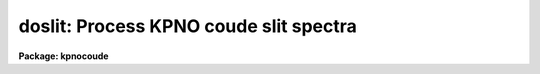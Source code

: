 .. _doslit:

doslit: Process KPNO coude slit spectra
=======================================

**Package: kpnocoude**

.. raw:: html

  <section id="s_usage">
  <h3>Usage</h3>
  <p>
  doslit objects
  </p>
  </section>
  <section id="s_summary">
  <h3>Summary</h3>
  <p>
  <b>Doslit</b> extracts, sky subtracts, wavelength calibrates, and flux
  calibrates simple two dimensional slit spectra which have been processed to
  remove the detector characteristics; i.e. CCD images have been bias, dark
  count, and flat field corrected.  It is primarily intended for
  spectrophotometry or radial velocities of stellar spectra with the spectra
  aligned with one of the image axes; i.e. the assumption is that extractions
  can be done by summing along image lines or columns.  The alignment does
  not have to be precise but only close enough that the wavelength difference
  across the spectrum profiles is insignificant.  The task is available
  in the <b>ctioslit</b>, <b>kpnoslit</b>, <b>kpnocoude</b>, and <b>specred</b>
  packages.
  </p>
  </section>
  <section id="s_parameters">
  <h3>Parameters</h3>
  <dl id="l_objects">
  <dt><b>objects</b></dt>
  <!-- Sec='PARAMETERS' Level=0 Label='objects' Line='objects' -->
  <dd>List of object images to be processed.  Previously processed spectra are
  ignored unless the <i>redo</i> flag is set or the <i>update</i> flag is set
  and dependent calibration data has changed.  If the images contain the
  keyword IMAGETYP then only those with a value of <span style="font-family: monospace;">"object"</span> or <span style="font-family: monospace;">"OBJECT"</span>
  are used and those with a value of <span style="font-family: monospace;">"comp"</span> or <span style="font-family: monospace;">"COMPARISON"</span> are added
  to the list of arcs.  Extracted spectra are ignored.
  </dd>
  </dl>
  <dl id="l_arcs">
  <dt><b>arcs = <span style="font-family: monospace;">""</span> (at least one if dispersion correcting)</b></dt>
  <!-- Sec='PARAMETERS' Level=0 Label='arcs' Line='arcs = "" (at least one if dispersion correcting)' -->
  <dd>List of arc calibration spectra.  These spectra are used to define
  the dispersion functions.  The first spectrum is used to mark lines
  and set the dispersion function interactively and dispersion functions
  for all other arc spectra are derived from it.  If the images contain
  the keyword IMAGETYP then only those with a value of <span style="font-family: monospace;">"comp"</span> or
  <span style="font-family: monospace;">"COMPARISON"</span> are used.  All others are ignored as are extracted spectra.
  </dd>
  </dl>
  <dl id="l_arctable">
  <dt><b>arctable = <span style="font-family: monospace;">""</span> (optional) (refspectra)</b></dt>
  <!-- Sec='PARAMETERS' Level=0 Label='arctable' Line='arctable = "" (optional) (refspectra)' -->
  <dd>Table defining which arc spectra are to be assigned to which object
  spectra (see <b>refspectra</b>).  If not specified an assignment based
  on a header parameter, <i>sparams.sort</i>, such as the Julian date
  is made.
  </dd>
  </dl>
  <dl id="l_standards">
  <dt><b>standards = <span style="font-family: monospace;">""</span> (at least one if flux calibrating)</b></dt>
  <!-- Sec='PARAMETERS' Level=0 Label='standards' Line='standards = "" (at least one if flux calibrating)' -->
  <dd>List of standard star spectra.  The standard stars must have entries in
  the calibration database (package parameter <i>caldir</i>).
  </dd>
  </dl>
  <dl id="l_readnoise">
  <dt><b>readnoise = <span style="font-family: monospace;">"rdnoise"</span>, gain = <span style="font-family: monospace;">"gain"</span> (apsum)</b></dt>
  <!-- Sec='PARAMETERS' Level=0 Label='readnoise' Line='readnoise = "rdnoise", gain = "gain" (apsum)' -->
  <dd>Read out noise in photons and detector gain in photons per data value.
  This parameter defines the minimum noise sigma and the conversion between
  photon Poisson statistics and the data number statistics.  Image header
  keywords (case insensitive) may be specified to obtain the values from the
  image header.
  </dd>
  </dl>
  <dl id="l_datamax">
  <dt><b>datamax = INDEF (apsum.saturation)</b></dt>
  <!-- Sec='PARAMETERS' Level=0 Label='datamax' Line='datamax = INDEF (apsum.saturation)' -->
  <dd>The maximum data value which is not a cosmic ray.
  When cleaning cosmic rays and/or using variance weighted extraction
  very strong cosmic rays (pixel values much larger than the data) can
  cause these operations to behave poorly.  If a value other than INDEF
  is specified then all data pixels in excess of this value will be
  excluded and the algorithms will yield improved results.
  This applies only to the object spectra and not the standard star or
  arc spectra.  For more
  on this see the discussion of the saturation parameter in the
  <b>apextract</b> package.
  </dd>
  </dl>
  <dl id="l_width">
  <dt><b>width = 5. (apedit)</b></dt>
  <!-- Sec='PARAMETERS' Level=0 Label='width' Line='width = 5. (apedit)' -->
  <dd>Approximate full width of the spectrum profiles.  This parameter is used
  to define a width and error radius for the profile centering algorithm.
  </dd>
  </dl>
  <dl id="l_crval">
  <dt><b>crval = INDEF, cdelt = INDEF (autoidentify)</b></dt>
  <!-- Sec='PARAMETERS' Level=0 Label='crval' Line='crval = INDEF, cdelt = INDEF (autoidentify)' -->
  <dd>These parameters specify an approximate central wavelength and dispersion.
  They may be specified as numerical values, INDEF, or image header keyword
  names whose values are to be used.
  If both these parameters are INDEF then the automatic identification will
  not be done.
  </dd>
  </dl>
  <dl id="l_dispcor">
  <dt><b>dispcor = yes</b></dt>
  <!-- Sec='PARAMETERS' Level=0 Label='dispcor' Line='dispcor = yes' -->
  <dd>Dispersion correct spectra?  This may involve either defining a nonlinear
  dispersion coordinate system in the image header or resampling the
  spectra to uniform linear wavelength coordinates as selected by
  the parameter <i>sparams.linearize</i>.
  </dd>
  </dl>
  <dl id="l_extcor">
  <dt><b>extcor = no</b></dt>
  <!-- Sec='PARAMETERS' Level=0 Label='extcor' Line='extcor = no' -->
  <dd>Extinction correct the spectra?
  </dd>
  </dl>
  <dl id="l_fluxcal">
  <dt><b>fluxcal = no</b></dt>
  <!-- Sec='PARAMETERS' Level=0 Label='fluxcal' Line='fluxcal = no' -->
  <dd>Flux calibrate the spectra using standard star observations?
  </dd>
  </dl>
  <dl id="l_resize">
  <dt><b>resize = no (apresize)</b></dt>
  <!-- Sec='PARAMETERS' Level=0 Label='resize' Line='resize = no (apresize)' -->
  <dd>Resize the default aperture for each object based on the spectrum profile?
  </dd>
  </dl>
  <dl id="l_clean">
  <dt><b>clean = no (apsum)</b></dt>
  <!-- Sec='PARAMETERS' Level=0 Label='clean' Line='clean = no (apsum)' -->
  <dd>Detect and correct for bad pixels during extraction?  This is the same
  as the clean option in the <b>apextract</b> package.  If yes this also
  implies variance weighted extraction.  In addition the datamax parameters
  can be useful.
  </dd>
  </dl>
  <dl id="l_splot">
  <dt><b>splot = no</b></dt>
  <!-- Sec='PARAMETERS' Level=0 Label='splot' Line='splot = no' -->
  <dd>Plot the final spectra with the task <b>splot</b>?  In quicklook mode
  this is automatic and in non-quicklook mode it is queried.
  </dd>
  </dl>
  <dl id="l_redo">
  <dt><b>redo = no</b></dt>
  <!-- Sec='PARAMETERS' Level=0 Label='redo' Line='redo = no' -->
  <dd>Redo operations previously done?  If no then previously processed spectra
  in the object list will not be processed unless required by the
  update option.
  </dd>
  </dl>
  <dl id="l_update">
  <dt><b>update = no</b></dt>
  <!-- Sec='PARAMETERS' Level=0 Label='update' Line='update = no' -->
  <dd>Update processing of previously processed spectra if the
  dispersion reference image or standard star calibration data are changed?
  </dd>
  </dl>
  <dl id="l_quicklook">
  <dt><b>quicklook = no</b></dt>
  <!-- Sec='PARAMETERS' Level=0 Label='quicklook' Line='quicklook = no' -->
  <dd>Extract and calibrate spectra with minimal interaction?  In quicklook mode
  only the initial dispersion function solution and standard star setup are
  done interactively.  Normally the <i>splot</i> option is set in this mode to
  produce an automatic final spectrum plot for each object.  It is
  recommended that this mode not be used for final reductions.
  </dd>
  </dl>
  <dl id="l_batch">
  <dt><b>batch = yes</b></dt>
  <!-- Sec='PARAMETERS' Level=0 Label='batch' Line='batch = yes' -->
  <dd>Process spectra as a background or batch job provided there are no interactive
  steps remaining.
  </dd>
  </dl>
  <dl id="l_listonly">
  <dt><b>listonly = no</b></dt>
  <!-- Sec='PARAMETERS' Level=0 Label='listonly' Line='listonly = no' -->
  <dd>List processing steps but don't process?
  </dd>
  </dl>
  <dl id="l_sparams">
  <dt><b>sparams = <span style="font-family: monospace;">""</span> (pset)</b></dt>
  <!-- Sec='PARAMETERS' Level=0 Label='sparams' Line='sparams = "" (pset)' -->
  <dd>Name of parameter set containing additional processing parameters.  This
  parameter is only for indicating the link to the parameter set
  <b>sparams</b> and should not be given a value.  The parameter set may be
  examined and modified in the usual ways (typically with <span style="font-family: monospace;">"epar sparams"</span>
  or <span style="font-family: monospace;">":e sparams"</span> from the parameter editor).  The parameters are
  described below.
  </dd>
  </dl>
  <p style="text-align:center">-- GENERAL PARAMETERS --
  
  </p>
  <dl id="l_line">
  <dt><b>line = INDEF, nsum = 10</b></dt>
  <!-- Sec='PARAMETERS' Level=0 Label='line' Line='line = INDEF, nsum = 10' -->
  <dd>The dispersion line (line or column perpendicular to the dispersion
  axis) and number of adjacent lines (half before and half after unless
  at the end of the image) used in finding, resizing,
  editing, and tracing operations.  A line of INDEF selects the middle of the
  image along the dispersion axis.
  </dd>
  </dl>
  <dl id="l_extras">
  <dt><b>extras = no (apsum)</b></dt>
  <!-- Sec='PARAMETERS' Level=0 Label='extras' Line='extras = no (apsum)' -->
  <dd>Include raw unweighted and uncleaned spectra, the background spectra, and
  the estimated sigmas in a three dimensional output image format.
  See the discussion in the <b>apextract</b> package for further information.
  </dd>
  </dl>
  <p style="text-align:center">-- DEFAULT APERTURE LIMITS --
  
  </p>
  <dl id="l_lower">
  <dt><b>lower = -3., upper = 3. (apdefault)</b></dt>
  <!-- Sec='PARAMETERS' Level=0 Label='lower' Line='lower = -3., upper = 3. (apdefault)' -->
  <dd>Default lower and upper aperture limits relative to the aperture center.
  These limits are used when the apertures are first defined.
  </dd>
  </dl>
  <p style="text-align:center">-- AUTOMATIC APERTURE RESIZING PARAMETERS --
  
  </p>
  <dl id="l_ylevel">
  <dt><b>ylevel = 0.05 (apresize)</b></dt>
  <!-- Sec='PARAMETERS' Level=0 Label='ylevel' Line='ylevel = 0.05 (apresize)' -->
  <dd>Fraction of the peak to set aperture limits during automatic resizing.
  </dd>
  </dl>
  <p style="text-align:center">-- TRACE PARAMETERS --
  
  </p>
  <dl id="l_t_step">
  <dt><b>t_step = 10 (aptrace)</b></dt>
  <!-- Sec='PARAMETERS' Level=0 Label='t_step' Line='t_step = 10 (aptrace)' -->
  <dd>Step along the dispersion axis between determination of the spectrum
  positions.  Note the <i>nsum</i> parameter is also used to enhance the
  signal-to-noise at each step.
  </dd>
  </dl>
  <dl id="l_t_function">
  <dt><b>t_function = <span style="font-family: monospace;">"spline3"</span>, t_order = 1 (aptrace)</b></dt>
  <!-- Sec='PARAMETERS' Level=0 Label='t_function' Line='t_function = "spline3", t_order = 1 (aptrace)' -->
  <dd>Default trace fitting function and order.  The fitting function types are
  <span style="font-family: monospace;">"chebyshev"</span> polynomial, <span style="font-family: monospace;">"legendre"</span> polynomial, <span style="font-family: monospace;">"spline1"</span> linear spline, and
  <span style="font-family: monospace;">"spline3"</span> cubic spline.  The order refers to the number of terms in the
  polynomial functions or the number of spline pieces in the spline
  functions.
  </dd>
  </dl>
  <dl id="l_t_niterate">
  <dt><b>t_niterate = 1, t_low = 3., t_high = 3. (aptrace)</b></dt>
  <!-- Sec='PARAMETERS' Level=0 Label='t_niterate' Line='t_niterate = 1, t_low = 3., t_high = 3. (aptrace)' -->
  <dd>Default number of rejection iterations and rejection sigma thresholds.
  </dd>
  </dl>
  <p style="text-align:center">-- APERTURE EXTRACTION PARAMETERS --
  
  </p>
  <dl id="l_weights">
  <dt><b>weights = <span style="font-family: monospace;">"none"</span> (apsum) (none|variance)</b></dt>
  <!-- Sec='PARAMETERS' Level=0 Label='weights' Line='weights = "none" (apsum) (none|variance)' -->
  <dd>Type of extraction weighting.  Note that if the <i>clean</i> parameter is
  set then the weights used are <span style="font-family: monospace;">"variance"</span> regardless of the weights
  specified by this parameter.  The choices are:
  <dl>
  <dt><b><span style="font-family: monospace;">"none"</span></b></dt>
  <!-- Sec='PARAMETERS' Level=1 Label='' Line='"none"' -->
  <dd>The pixels are summed without weights except for partial pixels at the
  ends.
  </dd>
  </dl>
  <dl>
  <dt><b><span style="font-family: monospace;">"variance"</span></b></dt>
  <!-- Sec='PARAMETERS' Level=1 Label='' Line='"variance"' -->
  <dd>The extraction is weighted by the variance based on the data values
  and a poisson/ccd model using the <i>gain</i> and <i>readnoise</i>
  parameters.
  </dd>
  </dl>
  </dd>
  </dl>
  <dl id="l_pfit">
  <dt><b>pfit = <span style="font-family: monospace;">"fit1d"</span> (apsum and approfile) (fit1d|fit2d)</b></dt>
  <!-- Sec='PARAMETERS' Level=0 Label='pfit' Line='pfit = "fit1d" (apsum and approfile) (fit1d|fit2d)' -->
  <dd>Type of profile fitting algorithm to use.  The <span style="font-family: monospace;">"fit1d"</span> algorithm is
  preferred except in cases of extreme tilt.
  </dd>
  </dl>
  <dl id="l_lsigma">
  <dt><b>lsigma = 3., usigma = 3. (apsum)</b></dt>
  <!-- Sec='PARAMETERS' Level=0 Label='lsigma' Line='lsigma = 3., usigma = 3. (apsum)' -->
  <dd>Lower and upper rejection thresholds, given as a number of times the
  estimated sigma of a pixel, for cleaning.
  </dd>
  </dl>
  <p style="text-align:center">-- DEFAULT BACKGROUND PARAMETERS --
  
  </p>
  <dl id="l_background">
  <dt><b>background = <span style="font-family: monospace;">"fit"</span> (apsum) (none|average|median|minimum|fit)</b></dt>
  <!-- Sec='PARAMETERS' Level=0 Label='background' Line='background = "fit" (apsum) (none|average|median|minimum|fit)' -->
  <dd>Type of background subtraction.  The choices are <span style="font-family: monospace;">"none"</span> for no background
  subtraction, <span style="font-family: monospace;">"average"</span> to average the background within the background
  regions, <span style="font-family: monospace;">"median"</span> to use the median in the background regions, <span style="font-family: monospace;">"minimum"</span> to
  use the minimum in the background regions, or <span style="font-family: monospace;">"fit"</span> to fit across the
  dispersion using the background within the background regions.  Note that
  the <span style="font-family: monospace;">"average"</span> option does not do any medianing or bad pixel checking,
  something which is recommended.  The fitting option is slower than the
  other options and requires additional fitting parameter.
  </dd>
  </dl>
  <dl id="l_b_function">
  <dt><b>b_function = <span style="font-family: monospace;">"legendre"</span>, b_order = 1 (apsum)</b></dt>
  <!-- Sec='PARAMETERS' Level=0 Label='b_function' Line='b_function = "legendre", b_order = 1 (apsum)' -->
  <dd>Default background fitting function and order.  The fitting function types are
  <span style="font-family: monospace;">"chebyshev"</span> polynomial, <span style="font-family: monospace;">"legendre"</span> polynomial, <span style="font-family: monospace;">"spline1"</span> linear spline, and
  <span style="font-family: monospace;">"spline3"</span> cubic spline.  The order refers to the number of
  terms in the polynomial functions or the number of spline pieces in the spline
  functions.
  </dd>
  </dl>
  <dl id="l_b_sample">
  <dt><b>b_sample = <span style="font-family: monospace;">"-10:-6,6:10"</span> (apsum)</b></dt>
  <!-- Sec='PARAMETERS' Level=0 Label='b_sample' Line='b_sample = "-10:-6,6:10" (apsum)' -->
  <dd>Default background sample.  The sample is given by a set of colon separated
  ranges each separated by either whitespace or commas.  The string <span style="font-family: monospace;">"*"</span> refers
  to all points.  Note that the background coordinates are relative to the
  aperture center and not image pixel coordinates so the endpoints need not
  be integer.  It is recommended that the background regions be examined
  and set interactively with the <span style="font-family: monospace;">'b'</span> key in the interactive aperture
  definition mode.  This requires <i>quicklook</i> to be no.
  </dd>
  </dl>
  <dl id="l_b_naverage">
  <dt><b>b_naverage = -100 (apsum)</b></dt>
  <!-- Sec='PARAMETERS' Level=0 Label='b_naverage' Line='b_naverage = -100 (apsum)' -->
  <dd>Default number of points to average or median.  Positive numbers
  average that number of sequential points to form a fitting point.
  Negative numbers median that number, in absolute value, of sequential
  points.  A value of 1 does no averaging and each data point is used in the
  fit.
  </dd>
  </dl>
  <dl id="l_b_niterate">
  <dt><b>b_niterate = 1 (apsum)</b></dt>
  <!-- Sec='PARAMETERS' Level=0 Label='b_niterate' Line='b_niterate = 1 (apsum)' -->
  <dd>Default number of rejection iterations.  If greater than zero the fit is
  used to detect deviant fitting points and reject them before repeating the
  fit.  The number of iterations of this process is given by this parameter.
  </dd>
  </dl>
  <dl id="l_b_low_reject">
  <dt><b>b_low_reject = 3., b_high_reject = 3. (apsum)</b></dt>
  <!-- Sec='PARAMETERS' Level=0 Label='b_low_reject' Line='b_low_reject = 3., b_high_reject = 3. (apsum)' -->
  <dd>Default background lower and upper rejection sigmas.  If greater than zero
  points deviating from the fit below and above the fit by more than this
  number of times the sigma of the residuals are rejected before refitting.
  </dd>
  </dl>
  <p style="text-align:center">-- ARC DISPERSION FUNCTION PARAMETERS --
  
  </p>
  <dl id="l_threshold">
  <dt><b>threshold = 10. (autoidentify/identify/reidentify)</b></dt>
  <!-- Sec='PARAMETERS' Level=0 Label='threshold' Line='threshold = 10. (autoidentify/identify/reidentify)' -->
  <dd>In order for a feature center to be determined the range of pixel intensities
  around the feature must exceed this threshold.
  </dd>
  </dl>
  <dl id="l_coordlist">
  <dt><b>coordlist = <span style="font-family: monospace;">"linelists$idhenear.dat"</span> (autoidentify/identify)</b></dt>
  <!-- Sec='PARAMETERS' Level=0 Label='coordlist' Line='coordlist = "linelists$idhenear.dat" (autoidentify/identify)' -->
  <dd>Arc line list consisting of an ordered list of wavelengths.
  Some standard line lists are available in the directory <span style="font-family: monospace;">"linelists$"</span>.
  </dd>
  </dl>
  <dl id="l_match">
  <dt><b>match = -3. (autoidentify/identify)</b></dt>
  <!-- Sec='PARAMETERS' Level=0 Label='match' Line='match = -3. (autoidentify/identify)' -->
  <dd>The maximum difference for a match between the dispersion function computed
  value and a wavelength in the coordinate list.
  </dd>
  </dl>
  <dl id="l_fwidth">
  <dt><b>fwidth = 4. (autoidentify/identify)</b></dt>
  <!-- Sec='PARAMETERS' Level=0 Label='fwidth' Line='fwidth = 4. (autoidentify/identify)' -->
  <dd>Approximate full base width (in pixels) of arc lines.
  </dd>
  </dl>
  <dl id="l_cradius">
  <dt><b>cradius = 10. (reidentify)</b></dt>
  <!-- Sec='PARAMETERS' Level=0 Label='cradius' Line='cradius = 10. (reidentify)' -->
  <dd>Radius from previous position to reidentify arc line.
  </dd>
  </dl>
  <dl id="l_i_function">
  <dt><b>i_function = <span style="font-family: monospace;">"spline3"</span>, i_order = 1 (autoidentify/identify)</b></dt>
  <!-- Sec='PARAMETERS' Level=0 Label='i_function' Line='i_function = "spline3", i_order = 1 (autoidentify/identify)' -->
  <dd>The default function and order to be fit to the arc wavelengths as a
  function of the pixel coordinate.  The functions choices are <span style="font-family: monospace;">"chebyshev"</span>,
  <span style="font-family: monospace;">"legendre"</span>, <span style="font-family: monospace;">"spline1"</span>, or <span style="font-family: monospace;">"spline3"</span>.
  </dd>
  </dl>
  <dl id="l_i_niterate">
  <dt><b>i_niterate = 0, i_low = 3.0, i_high = 3.0 (autoidentify/identify)</b></dt>
  <!-- Sec='PARAMETERS' Level=0 Label='i_niterate' Line='i_niterate = 0, i_low = 3.0, i_high = 3.0 (autoidentify/identify)' -->
  <dd>Number of rejection iterations and sigma thresholds for rejecting arc
  lines from the dispersion function fits.
  </dd>
  </dl>
  <dl id="l_refit">
  <dt><b>refit = yes (reidentify)</b></dt>
  <!-- Sec='PARAMETERS' Level=0 Label='refit' Line='refit = yes (reidentify)' -->
  <dd>Refit the dispersion function?  If yes and there is more than 1 line
  and a dispersion function was defined in the initial arc reference then a new
  dispersion function of the same type as in the reference image is fit
  using the new pixel positions.  Otherwise only a zero point shift is
  determined for the revised fitted coordinates without changing the
  form of the dispersion function.
  </dd>
  </dl>
  <dl id="l_addfeatures">
  <dt><b>addfeatures = no (reidentify)</b></dt>
  <!-- Sec='PARAMETERS' Level=0 Label='addfeatures' Line='addfeatures = no (reidentify)' -->
  <dd>Add new features from a line list during each reidentification?
  This option can be used to compensate for lost features from the
  reference solution.  Care should be exercised that misidentified features
  are not introduced.
  </dd>
  </dl>
  <p style="text-align:center">-- AUTOMATIC ARC ASSIGNMENT PARAMETERS --
  
  </p>
  <dl id="l_select">
  <dt><b>select = <span style="font-family: monospace;">"interp"</span> (refspectra)</b></dt>
  <!-- Sec='PARAMETERS' Level=0 Label='select' Line='select = "interp" (refspectra)' -->
  <dd>Selection method for assigning wavelength calibration spectra.
  Note that an arc assignment table may be used to override the selection
  method and explicitly assign arc spectra to object spectra.
  The automatic selection methods are:
  <dl>
  <dt><b>average</b></dt>
  <!-- Sec='PARAMETERS' Level=1 Label='average' Line='average' -->
  <dd>Average two reference spectra without regard to any
  sort or group parameters.
  If only one reference spectrum is specified then it is assigned with a
  warning.  If more than two reference spectra are specified then only the
  first two are used and a warning is given.  There is no checking of the
  group values.
  </dd>
  </dl>
  <dl>
  <dt><b>following</b></dt>
  <!-- Sec='PARAMETERS' Level=1 Label='following' Line='following' -->
  <dd>Select the nearest following spectrum in the reference list based on the
  sort and group parameters.  If there is no following spectrum use the
  nearest preceding spectrum.
  </dd>
  </dl>
  <dl>
  <dt><b>interp</b></dt>
  <!-- Sec='PARAMETERS' Level=1 Label='interp' Line='interp' -->
  <dd>Interpolate between the preceding and following spectra in the reference
  list based on the sort and group parameters.  If there is no preceding and
  following spectrum use the nearest spectrum.  The interpolation is weighted
  by the relative distances of the sorting parameter (see cautions in
  DESCRIPTION section).
  </dd>
  </dl>
  <dl>
  <dt><b>match</b></dt>
  <!-- Sec='PARAMETERS' Level=1 Label='match' Line='match' -->
  <dd>Match each input spectrum with the reference spectrum list in order.
  This overrides any group values.
  </dd>
  </dl>
  <dl>
  <dt><b>nearest</b></dt>
  <!-- Sec='PARAMETERS' Level=1 Label='nearest' Line='nearest' -->
  <dd>Select the nearest spectrum in the reference list based on the sort and
  group parameters.
  </dd>
  </dl>
  <dl>
  <dt><b>preceding</b></dt>
  <!-- Sec='PARAMETERS' Level=1 Label='preceding' Line='preceding' -->
  <dd>Select the nearest preceding spectrum in the reference list based on the
  sort and group parameters.  If there is no preceding spectrum use the
  nearest following spectrum.
  </dd>
  </dl>
  </dd>
  </dl>
  <dl id="l_sort">
  <dt><b>sort = <span style="font-family: monospace;">"jd"</span> (setjd and refspectra)</b></dt>
  <!-- Sec='PARAMETERS' Level=0 Label='sort' Line='sort = "jd" (setjd and refspectra)' -->
  <dd>Image header keyword to be used as the sorting parameter for selection
  based on order.  The header parameter must be numeric but otherwise may
  be anything.  Common sorting parameters are times or positions.
  </dd>
  </dl>
  <dl id="l_group">
  <dt><b>group = <span style="font-family: monospace;">"ljd"</span> (setjd and refspectra)</b></dt>
  <!-- Sec='PARAMETERS' Level=0 Label='group' Line='group = "ljd" (setjd and refspectra)' -->
  <dd>Image header keyword to be used to group spectra.  For those selection
  methods which use the group parameter the reference and object
  spectra must have identical values for this keyword.  This can
  be anything but it must be constant within a group.  Common grouping
  parameters are the date of observation <span style="font-family: monospace;">"date-obs"</span> (provided it does not
  change over a night) or the local Julian day number.
  </dd>
  </dl>
  <dl id="l_time">
  <dt><b>time = no, timewrap = 17. (refspectra)</b></dt>
  <!-- Sec='PARAMETERS' Level=0 Label='time' Line='time = no, timewrap = 17. (refspectra)' -->
  <dd>Is the sorting parameter a 24 hour time?  If so then the time origin
  for the sorting is specified by the timewrap parameter.  This time
  should precede the first observation and follow the last observation
  in a 24 hour cycle.
  </dd>
  </dl>
  <p style="text-align:center">-- DISPERSION  CORRECTION PARAMETERS --
  
  </p>
  <dl id="l_linearize">
  <dt><b>linearize = yes (dispcor)</b></dt>
  <!-- Sec='PARAMETERS' Level=0 Label='linearize' Line='linearize = yes (dispcor)' -->
  <dd>Interpolate the spectra to a linear dispersion sampling?  If yes the
  spectra will be interpolated to a linear or log linear sampling using
  the linear dispersion parameters specified by other parameters.  If
  no the nonlinear dispersion function(s) from the dispersion function
  database are assigned to the input image world coordinate system
  and the spectral data is not interpolated.  Note the interpolation
  function type is set by the package parameter <i>interp</i>.
  </dd>
  </dl>
  <dl id="l_log">
  <dt><b>log = no (dispcor)</b></dt>
  <!-- Sec='PARAMETERS' Level=0 Label='log' Line='log = no (dispcor)' -->
  <dd>Use linear logarithmic wavelength coordinates?  Linear logarithmic
  wavelength coordinates have wavelength intervals which are constant
  in the logarithm of the wavelength.
  </dd>
  </dl>
  <dl id="l_flux">
  <dt><b>flux = yes (dispcor)</b></dt>
  <!-- Sec='PARAMETERS' Level=0 Label='flux' Line='flux = yes (dispcor)' -->
  <dd>Conserve the total flux during interpolation?  If <i>no</i> the output
  spectrum is interpolated from the input spectrum at each output
  wavelength coordinate.  If <i>yes</i> the input spectrum is integrated
  over the extent of each output pixel.  This is slower than
  simple interpolation.
  </dd>
  </dl>
  <p style="text-align:center">-- SENSITIVITY CALIBRATION PARAMETERS --
  
  </p>
  <dl id="l_s_function">
  <dt><b>s_function = <span style="font-family: monospace;">"spline3"</span>, s_order = 1 (sensfunc)</b></dt>
  <!-- Sec='PARAMETERS' Level=0 Label='s_function' Line='s_function = "spline3", s_order = 1 (sensfunc)' -->
  <dd>Function and order used to fit the sensitivity data.  The function types
  are <span style="font-family: monospace;">"chebyshev"</span> polynomial, <span style="font-family: monospace;">"legendre"</span> polynomial, <span style="font-family: monospace;">"spline3"</span> cubic spline,
  and <span style="font-family: monospace;">"spline1"</span> linear spline.  Order of the sensitivity fitting function.
  The value corresponds to the number of polynomial terms or the number of
  spline pieces.  The default values may be changed interactively.
  </dd>
  </dl>
  <dl id="l_fnu">
  <dt><b>fnu = no (calibrate)</b></dt>
  <!-- Sec='PARAMETERS' Level=0 Label='fnu' Line='fnu = no (calibrate)' -->
  <dd>The default calibration is into units of F-lambda. If <i>fnu</i> = yes then
  the calibrated spectrum will be in units of F-nu.
  </dd>
  </dl>
  <p style="text-align:center">PACKAGE PARAMETERS
  
  </p>
  <p>
  The following package parameters are used by this task.  The default values
  may vary depending on the package.
  </p>
  <dl id="l_dispaxis">
  <dt><b>dispaxis = 2</b></dt>
  <!-- Sec='PARAMETERS' Level=0 Label='dispaxis' Line='dispaxis = 2' -->
  <dd>Default dispersion axis.  The dispersion axis is 1 for dispersion
  running along image lines and 2 for dispersion running along image
  columns.  If the image header parameter DISPAXIS is defined it has
  precedence over this parameter.  The default value defers to the
  package parameter of the same name.
  </dd>
  </dl>
  <dl id="l_extinction">
  <dt><b>extinction (standard, sensfunc, calibrate)</b></dt>
  <!-- Sec='PARAMETERS' Level=0 Label='extinction' Line='extinction (standard, sensfunc, calibrate)' -->
  <dd>Extinction file for a site.  There are two extinction files in the
  NOAO standards library, onedstds$, for KPNO and CTIO.  These extinction
  files are used for extinction and flux calibration.
  </dd>
  </dl>
  <dl id="l_caldir">
  <dt><b>caldir (standard)</b></dt>
  <!-- Sec='PARAMETERS' Level=0 Label='caldir' Line='caldir (standard)' -->
  <dd>Standard star calibration directory.  A directory containing standard
  star data files.  Note that the directory name must end with <span style="font-family: monospace;">'/'</span>.
  There are a number of standard star calibrations directories in the NOAO
  standards library, onedstds$.
  </dd>
  </dl>
  <dl id="l_observatory">
  <dt><b>observatory = <span style="font-family: monospace;">"observatory"</span> (observatory)</b></dt>
  <!-- Sec='PARAMETERS' Level=0 Label='observatory' Line='observatory = "observatory" (observatory)' -->
  <dd>The default observatory to use for latitude dependent computations.
  If the OBSERVAT keyword in the image header it takes precedence over
  this parameter.
  </dd>
  </dl>
  <dl id="l_interp">
  <dt><b>interp = <span style="font-family: monospace;">"poly5"</span> (nearest|linear|poly3|poly5|spline3|sinc) (dispcor)</b></dt>
  <!-- Sec='PARAMETERS' Level=0 Label='interp' Line='interp = "poly5" (nearest|linear|poly3|poly5|spline3|sinc) (dispcor)' -->
  <dd>Spectrum interpolation type used when spectra are resampled.  The choices are:
  <div class="highlight-default-notranslate"><pre>
  nearest - nearest neighbor
   linear - linear
    poly3 - 3rd order polynomial
    poly5 - 5th order polynomial
  spline3 - cubic spline
     sinc - sinc function
  </pre></div>
  </dd>
  </dl>
  <dl id="l_database">
  <dt><b>database = <span style="font-family: monospace;">"database"</span></b></dt>
  <!-- Sec='PARAMETERS' Level=0 Label='database' Line='database = "database"' -->
  <dd>Database name used by various tasks.  This is a directory which is created
  if necessary.
  </dd>
  </dl>
  <dl id="l_verbose">
  <dt><b>verbose = no</b></dt>
  <!-- Sec='PARAMETERS' Level=0 Label='verbose' Line='verbose = no' -->
  <dd>Verbose output?  If set then almost all the information written to the
  logfile is also written to the terminal except when the task is a
  background or batch process.
  </dd>
  </dl>
  <dl id="l_logfile">
  <dt><b>logfile = <span style="font-family: monospace;">"logfile"</span></b></dt>
  <!-- Sec='PARAMETERS' Level=0 Label='logfile' Line='logfile = "logfile"' -->
  <dd>If specified detailed text log information is written to this file.
  </dd>
  </dl>
  <dl id="l_plotfile">
  <dt><b>plotfile = <span style="font-family: monospace;">""</span></b></dt>
  <!-- Sec='PARAMETERS' Level=0 Label='plotfile' Line='plotfile = ""' -->
  <dd>If specified metacode plots are recorded in this file for later review.
  Since plot information can become large this should be used only if
  really desired.
  </dd>
  </dl>
  </section>
  <section id="s_environment_parameters">
  <h3>Environment parameters</h3>
  <p>
  The environment parameter <i>imtype</i> is used to determine the extension
  of the images to be processed and created.  This allows use with any
  supported image extension.  For STF images the extension has to be exact;
  for example <span style="font-family: monospace;">"d1h"</span>.
  </p>
  </section>
  <section id="s_description">
  <h3>Description</h3>
  <p>
  <b>Doslit</b> extracts, sky subtracts, wavelength calibrates, and flux
  calibrates simple two dimensional slit spectra which have been processed to
  remove the detector characteristics; i.e. CCD images have been bias, dark
  count, and flat field corrected.  It is primarily intended for
  spectrophotometry or radial velocities of stellar spectra with the spectra
  aligned with one of the image axes; i.e. the assumption is that extractions
  can be done by summing along image lines or columns.  The alignment does
  not have to be precise but only close enough that the wavelength difference
  across the spectrum profiles is insignificant.  Extended objects requiring
  accurate geometric alignment over many pixels are reduced using the
  <b>longslit</b> package.
  </p>
  <p>
  The task is a command language script which collects and combines the
  functions and parameters of many general purpose tasks to provide a single,
  complete data reduction path and a degree of guidance, automation, and
  record keeping.  In the following description and in the parameter section
  the various general tasks used are identified.  Further
  information about those tasks and their parameters may be found in their
  documentation.  <b>Doslit</b> also simplifies and consolidates parameters
  from those tasks and keeps track of previous processing to avoid
  duplications.
  </p>
  <p>
  The general organization of the task is to do the interactive setup steps,
  such as the reference dispersion function
  determination, first using representative calibration data and then perform
  the majority of the reductions automatically, possibly as a background
  process, with reference to the setup data.  In addition, the task
  determines which setup and processing operations have been completed in
  previous executions of the task and, contingent on the <i>redo</i> and
  <i>update</i> options, skip or repeat some or all the steps.
  </p>
  <p>
  The description is divided into a quick usage outline followed by details
  of the parameters and algorithms.  The usage outline is provided as a
  checklist and a refresher for those familiar with this task and the
  component tasks.  It presents only the default or recommended usage
  since there are many variations possible.
  </p>
  <p>
  <b>Usage Outline</b>
  </p>
  <dl>
  <dt><b>[1]</b></dt>
  <!-- Sec='DESCRIPTION' Level=0 Label='' Line='[1]' -->
  <dd>The images are first processed with <b>ccdproc</b> for overscan,
  zero level, dark count, and flat field corrections.
  </dd>
  </dl>
  <dl>
  <dt><b>[2]</b></dt>
  <!-- Sec='DESCRIPTION' Level=0 Label='' Line='[2]' -->
  <dd>Set the <b>doslit</b> parameters with <b>eparam</b>.  Specify the object
  images to be processed,
  one or more arc images, and one or more standard
  star images.  If there are many object, arc, or standard star images
  you might prepare <span style="font-family: monospace;">"@ files"</span>.  Set the detector and data
  specific parameters.  Select the processing options desired.
  Finally you might wish to review the <i>sparams</i> algorithm parameters
  though the defaults are probably adequate.
  </dd>
  </dl>
  <dl>
  <dt><b>[3]</b></dt>
  <!-- Sec='DESCRIPTION' Level=0 Label='' Line='[3]' -->
  <dd>Run the task.  This may be repeated multiple times with different
  observations and the task will generally only do the setup steps
  once and only process new images.  Queries presented during the
  execution for various interactive operations may be answered with
  <span style="font-family: monospace;">"yes"</span>, <span style="font-family: monospace;">"no"</span>, <span style="font-family: monospace;">"YES"</span>, or <span style="font-family: monospace;">"NO"</span>.  The lower case responses apply just
  to that query while the upper case responses apply to all further
  such queries during the current execution and no further queries of that
  type will be made.
  </dd>
  </dl>
  <dl>
  <dt><b>[4]</b></dt>
  <!-- Sec='DESCRIPTION' Level=0 Label='' Line='[4]' -->
  <dd>Apertures are defined for all the standard and object images.  This is only
  done if there are no previous aperture definitions for the image.
  The highest peak is found and centered and the default aperture limits
  are set.  If the resize option is set the aperture is resized by finding
  the level which  is 5% (the default) of the peak above local background.
  If not using the quicklook option you now have the option
  of entering the aperture editing loop to check the aperture position,
  size, and background fitting parameters, and possibly add additional
  apertures.  This is step is highly recommended.
  It is important to check the background regions with the <span style="font-family: monospace;">'b'</span>
  key.  To exit the background mode and then
  to exit the review mode use <span style="font-family: monospace;">'q'</span>.
  The spectrum positions at a series of points along the dispersion are
  measured and a function is fit to these positions.  If not using the
  quicklook option the traced positions may be examined interactively and the
  fitting parameters adjusted.  To exit the interactive fitting type <span style="font-family: monospace;">'q'</span>.
  </dd>
  </dl>
  <dl>
  <dt><b>[5]</b></dt>
  <!-- Sec='DESCRIPTION' Level=0 Label='' Line='[5]' -->
  <dd>If dispersion correction is selected the first arc in the arc list is
  extracted.  The dispersion function is defined using the task
  <b>autoidentify</b>.  The <i>crval</i> and <i>cdelt</i> parameters are used in
  the automatic identification.  Whether or not the automatic identification
  is successful you will be shown the result of the arc line identification.
  If the automatic identification is not successful identify a few arc lines
  with with <span style="font-family: monospace;">'m'</span> and use the <span style="font-family: monospace;">'l'</span> line list identification command to
  automatically add additional lines and fit the dispersion function.  Check
  the quality of the dispersion function fit with <span style="font-family: monospace;">'f'</span>.  When satisfied exit
  with <span style="font-family: monospace;">'q'</span>.
  </dd>
  </dl>
  <dl>
  <dt><b>[6]</b></dt>
  <!-- Sec='DESCRIPTION' Level=0 Label='' Line='[6]' -->
  <dd>If the flux calibration option is selected the standard star spectra are
  processed (if not done previously).  The images are
  extracted and wavelength calibrated.  The appropriate arc
  calibration spectra are extracted and the dispersion function refit
  using the arc reference spectrum as a starting point.  The standard star
  fluxes through the calibration bandpasses are compiled.  You are queried
  for the name of the standard star calibration data file.
  After all the standard stars are processed a sensitivity function is
  determined using the interactive task <b>sensfunc</b>.  Finally, the
  standard star spectra are extinction corrected and flux calibrated
  using the derived sensitivity function.
  </dd>
  </dl>
  <dl>
  <dt><b>[7]</b></dt>
  <!-- Sec='DESCRIPTION' Level=0 Label='' Line='[7]' -->
  <dd>The object spectra are now automatically
  extracted, wavelength calibrated, and flux calibrated.
  </dd>
  </dl>
  <dl>
  <dt><b>[8]</b></dt>
  <!-- Sec='DESCRIPTION' Level=0 Label='' Line='[8]' -->
  <dd>The option to examine the final spectra with <b>splot</b> may be given.
  To exit type <span style="font-family: monospace;">'q'</span>.  In quicklook mode the spectra are plotted
  noninteractively with <b>bplot</b>.
  </dd>
  </dl>
  <dl>
  <dt><b>[9]</b></dt>
  <!-- Sec='DESCRIPTION' Level=0 Label='' Line='[9]' -->
  <dd>The final spectra will have the same name as the original 2D images
  with a <span style="font-family: monospace;">".ms"</span> extension added.
  </dd>
  </dl>
  <p>
  <b>Spectra and Data Files</b>
  </p>
  <p>
  The basic input consists of two dimensional slit object, standard star, and
  arc calibration spectra stored as IRAF images.
  The type of image format is defined by the
  environment parameter <i>imtype</i>.  Only images with that extension will
  be processed and created.
  The raw CCD images must be
  processed to remove overscan, bias, dark count, and flat field effects.
  This is generally done using the <b>ccdred</b> package.  Lines of constant
  wavelength should be closely aligned with one of the image axes though a
  small amount of misalignment only causes a small loss of resolution.  For
  large misalignments one may use the <b>rotate</b> task.  More complex
  geometric problems and observations of extended objects should be handled
  by the <b>longslit</b> package.
  </p>
  <p>
  The arc
  spectra are comparison arc lamp observations (they must all be of the same
  type).  The assignment of arc calibration exposures to object exposures is
  generally done by selecting the nearest in time and interpolating.
  However, the optional <i>arc assignment table</i> may be used to explicitly
  assign arc images to specific objects.  The format of this file is
  described in task <b>refspectra</b>.
  </p>
  <p>
  The final reduced spectra are recorded in one, two or three dimensional IRAF
  images.  The images have the same name as the original images with an added
  <span style="font-family: monospace;">".ms"</span> extension.  Each line in the reduced image is a one dimensional
  spectrum with associated aperture, wavelength, and identification
  information.  With a single aperture the image will be one dimensional
  and with multiple apertures the image will be two dimensional.
  When the <i>extras</i> parameter is set the images will be three
  dimensional (regardless of the number of apertures) and the lines in the
  third dimension contain additional information (see
  <b>apsum</b> for further details).  These spectral formats are accepted by the
  one dimensional spectroscopy tasks such as the plotting tasks <b>splot</b>
  and <b>specplot</b>.
  </p>
  <p>
  <b>Package Parameters</b>
  </p>
  <p>
  The package parameters set parameters which change
  infrequently and set the standard I/O functions.  The extinction file
  is used for making extinction corrections and the standard star
  calibration directory is used for determining flux calibrations from
  standard star observations.  The calibration directories contain data files
  with standard star fluxes and band passes.  The available extinction
  files and flux calibration directories may be listed using the command:
  </p>
  <div class="highlight-default-notranslate"><pre>
  cl&gt; help onedstds
  </pre></div>
  <p>
  The extinction correction requires computation of an air mass using the
  task <b>setairmass</b>.  The air mass computation needs information
  about the observation and, in particular, the latitude of the observatory.
  This is determined using the OBSERVAT image header keyword.  If this
  keyword is not present the observatory parameter is used.  See the
  task <b>observatory</b> for more on defining the observatory parameters.
  </p>
  <p>
  The spectrum interpolation type is used whenever a spectrum needs to be
  resampled for linearization or performing operations between spectra
  with different sampling.  The <span style="font-family: monospace;">"sinc"</span> interpolation may be of interest
  as an alternative but see the cautions given in <b>onedspec.package</b>.
  </p>
  <p>
  The general direction in which the spectra run is specified by the
  dispersion axis parameter.  Recall that ideally it is the direction
  of constant wavelength which should be aligned with an image axis and
  the dispersion direction may not be exactly aligned because atmospheric
  dispersion.
  </p>
  <p>
  The verbose parameter selects whether to print everything which goes
  into the log file on the terminal.  It is useful for monitoring
  what the <b>doslit</b> task does.  The log and plot files are useful for
  keeping a record of the processing.  A log file is highly recommended.
  A plot file provides a record of the apertures, traces, and extracted
  spectra but can become quite large.
  The plotfile is most conveniently viewed and printed with <b>gkimosaic</b>.
  </p>
  <p>
  <b>Processing Parameters</b>
  </p>
  <p>
  The input images are specified by image lists.  The lists may be
  a list of explicit comma separate image names, @ files, or image
  templates using pattern matching against file names in the directory.
  To allow wildcard image lists to be used safely and conveniently the
  image lists are checked to remove extracted images (the .ms images)
  and to automatically identify object and arc spectra.  Object and arc
  images are identified by the keyword IMAGETYP with values of <span style="font-family: monospace;">"object"</span>,
  <span style="font-family: monospace;">"OBJECT"</span>, <span style="font-family: monospace;">"comp"</span>, or <span style="font-family: monospace;">"COMPARISON"</span> (the current practice at NOAO).
  If arc images are found in the object list they are transferred to the
  arc list while if object images are found in the arc list they are ignored.
  All other image types, such as biases, darks, or flat fields, are
  ignored.  This behavior allows simply specifying all images with a wildcard
  in the object list with automatic selections of arc spectra or a
  wildcard in the arc list to automatically find the arc spectra.
  If the data lack the identifying information it is up to the user
  to explicitly set the proper lists.
  </p>
  <p>
  The arc assignment table is a file which may be used to assign
  specific arc spectra to specific object and standard star spectra.
  For more on this option see <b>refspectra</b>.
  </p>
  <p>
  The next set of parameters describe the noise characteristics and
  spectrum characteristics.  The read out noise and gain are used when
  <span style="font-family: monospace;">"cleaning"</span> cosmic rays and when using variance or optimal weighting.  These
  parameters must be fairly accurate.  Note that these are the effective
  parameters and must be adjusted if previous processing has modified the
  pixel values; such as with an unnormalized flat field.
  The variance
  weighting and cosmic-ray cleanning are sensitive to extremely strong
  cosmic-rays; ones which are hundreds of times brighter than the
  spectrum.  The <i>datamax</i> is used to set an upper limit for any
  real data.  Any pixels above this value will be flagged as cosmic-rays
  and will not affect the extractions.
  </p>
  <p>
  The profile width should be approximately the full width
  at the profile base.  This parameter is used for centering and tracing
  of the spectrum profiles.
  </p>
  <p>
  The approximate central wavelength and dispersion are used for the
  automatic identification of the arc reference.  They may be specified
  as image header keywords or values.  The INDEF values search the
  entire range of the coordinate reference file but the automatic
  line identification algorithm works much better and faster if
  approximate values are given.
  </p>
  <p>
  The next set of parameters select the processing steps and options.  The
  various calibration steps may be done simultaneously, that is at the same
  time as the basic extractions, or in separate executions of the task.
  Typically, all the desired operations are done at the same time.
  Dispersion correction requires at least one arc spectrum and flux
  calibration requires dispersion correction and at least one standard star
  observation.
  </p>
  <p>
  The <i>resize</i> option resets the edges of the extraction aperture based
  on the profile for each object and standard star image.  The default
  resizing is to the 5% point relative to the peak measured above the
  background.  This allows following changes in the seeing.  However, one
  should consider the consequences of this if attempting to flux calibrate
  the observations.  Except in quicklook mode, the apertures for each object
  and standard star observation may be reviewed graphically and
  adjustments made to the aperture width and background regions.
  </p>
  <p>
  The <i>clean</i> option invokes a profile
  fitting and deviant point rejection algorithm as well as a variance weighting
  of points in the aperture.  See the next section for more about
  requirements to use this option.
  </p>
  <p>
  Generally once a spectrum has been processed it will not be reprocessed if
  specified as an input spectrum.  However, changes to the underlying
  calibration data can cause such spectra to be reprocessed if the
  <i>update</i> flag is set.  The changes which will cause an update are a
  new arc reference image and new standard stars.  If all input spectra are to be
  processed regardless of previous processing the <i>redo</i> flag may be
  used.  Note that reprocessing clobbers the previously processed output
  spectra.
  </p>
  <p>
  The final step is to plot the spectra if the <i>splot</i> option is
  selected.  In non-quicklook mode there is a query which may be
  answered either in lower or upper case.  The plotting uses the interactive
  task <b>splot</b>.  In quicklook mode the plot appears noninteractively
  using the task <b>bplot</b>.  
  </p>
  <p>
  The <i>quicklook</i> option provides a simpler, less interactive, mode.
  In quicklook mode a single aperture is defined using default parameters
  without interactive aperture review or trace fitting and
  the <i>splot</i> option selects a noninteractive plot to be
  shown at the end of processing of each object and standard star
  spectrum.  While the algorithms used in quicklook mode are nearly the same
  as in non-quicklook mode and the final results may be the same it is
  recommended that the greater degree of monitoring and review in
  non-quicklook mode be used for careful final reductions.
  </p>
  <p>
  The batch processing option allows object spectra to be processed as a
  background or batch job.  This will occur only if the interactive
  <i>splot</i> option is not active; either not set, turned off during
  processing with <span style="font-family: monospace;">"NO"</span>, or in quicklook mode.  In batch processing the
  terminal output is suppressed.
  </p>
  <p>
  The <i>listonly</i> option prints a summary of the processing steps
  which will be performed on the input spectra without actually doing
  anything.  This is useful for verifying which spectra will be affected
  if the input list contains previously processed spectra.  The listing
  does not include any arc spectra which may be extracted to dispersion
  calibrate an object spectrum.
  </p>
  <p>
  The last parameter (excluding the task mode parameter) points to
  another parameter set for the algorithm parameters.  The default
  parameter set is called <i>sparams</i>.  The algorithm parameters are
  discussed further in the next section.
  </p>
  <p>
  <b>Algorithms and Algorithm Parameters</b>
  </p>
  <p>
  This section summarizes the various algorithms used by the
  <b>doslit</b> task and the parameters which control and modify the
  algorithms.  The algorithm parameters available to you are
  collected in the parameter set <b>sparams</b>.  These parameters are
  taken from the various general purpose tasks used by the <b>doslit</b>
  processing task.  Additional information about these parameters and
  algorithms may be found in the help for the actual
  task executed.  These tasks are identified below.  The aim of this
  parameter set organization is to collect all the algorithm parameters
  in one place separate from the processing parameters and include only
  those which are relevant for slit data.  The parameter values
  can be changed from the defaults by using the parameter editor,
  </p>
  <div class="highlight-default-notranslate"><pre>
  cl&gt; epar sparams
  </pre></div>
  <p>
  or simple typing <i>sparams</i>.
  The parameter editor can also be entered when editing the <b>doslit</b>
  parameters by typing <i>:e</i> when positioned at the <i>sparams</i>
  parameter.
  </p>
  <p>
  <b>Aperture Definitions</b>
  </p>
  <p>
  The first operation is to define the extraction apertures, which include the
  aperture width, background regions, and position dependence with
  wavelength, for the input slit spectra and, if flux calibration is
  selected, the standard star spectra.  This is done only for spectra which
  do not have previously defined apertures unless the <i>redo</i> option is
  set to force all definitions to be redone.  Thus, apertures may be
  defined separately using the <b>apextract</b> tasks.  This is particularly
  useful if one needs to use reference images to define apertures for very
  weak spectra which are not well centered or traced by themselves.
  </p>
  <p>
  Initially a single spectrum is found and a default aperture defined
  automatically.  If the <i>resize</i> parameter is set the aperture width is
  adjusted to a specified point on the spectrum profile (see
  <b>apresize</b>).  If not in <span style="font-family: monospace;">"quicklook"</span> mode (set by the <i>quicklook</i>
  parameter) a query is printed to select whether to inspect and modify the
  aperture and background aperture definitions using the commands described
  for <b>apedit</b>.  This option allows adding
  apertures for other objects on the slit and adjusting
  background regions to avoid contaminating objects.  The query may be
  answered in lower case for a single spectrum or in upper case to
  permanently set the response for the duration of the task execution.  This
  convention for query responses is used throughout the task.  It is
  recommended that quicklook only be used for initial quick extractions and
  calibration and that for final reductions one at least review the aperture
  definitions and traces.
  </p>
  <p>
  The initial spectrum finding and aperture definitions are done at a specified
  line or column.  The positions of the spectrum at a set of other lines or
  columns is done next and a smooth function is fit to define the aperture
  centers at all points in the image.  In non-quicklook mode the user has the
  option to review and adjust the function fitting parameters and delete bad
  position determinations.  As with the initial aperture review there is a
  query which may be answered either in lower or upper case.
  </p>
  <p>
  The above steps are all performed using tasks from the <b>apextract</b>
  package and parameters from the <b>sparams</b> parameters.  As a quick
  summary, the dispersion direction of the spectra are determined from the
  package <b>dispaxis</b> parameter if not defined in the image header.  The default
  line or column for finding the object position on the slit and the number
  of image lines or columns to sum are set by the <i>line</i> and <i>nsum</i>
  parameters.  A line of INDEF (the default) selects the middle of the image.
  The automatic finding algorithm is described for the task
  <b>apfind</b> and is basically finds the strongest peak.  The default
  aperture size, background parameters, and resizing are described in
  the tasks <b>apdefault</b> and <b>apresize</b> and the
  parameters used are also described there.
  The tracing is done as described in <b>aptrace</b> and consists of
  stepping along the image using the specified <i>t_step</i> parameter.  The
  function fitting uses the <b>icfit</b> commands with the other parameters
  from the tracing section.
  </p>
  <p>
  <b>Extraction</b>
  </p>
  <p>
  The actual extraction of the spectra is done by summing across the
  fixed width apertures at each point along the dispersion.
  The default is to simply sum the pixels using
  partial pixels at the ends.  There is an option to weight the
  sum based on a Poisson variance model using the <i>readnoise</i> and
  <i>gain</i> detector parameters.  Note that if the <i>clean</i>
  option is selected the variance weighted extraction is used regardless
  of the <i>weights</i> parameter.  The sigma thresholds for cleaning
  are also set in the <b>sparams</b> parameters.
  </p>
  <p>
  The cleaning and variance weighting options require knowing the effective
  (i.e. accounting for any image combining) read out noise and gain.  These
  numbers need to be adjusted if the image has been processed such that the
  intensity scale has a different origin (such as applying a separate
  background subtraction operation) or scaling (such as caused by
  unnormalized flat fielding).  These options also require using background
  subtraction if the profile does not go to zero.  For optimal extraction and
  cleaning to work it is recommended that any flat fielding be done using
  normalized flat fields (as is done in <b>ccdproc</b>) and using background
  subtraction if there is any appreciable sky.  For further discussion of
  cleaning and variance weighted extraction see <b>apvariance</b> and
  <b>approfiles</b> as well as  <b>apsum</b>.
  </p>
  <p>
  Background sky subtraction is done during the extraction based on
  background regions and parameters defined by the default parameters or
  changed during the interactive setting of the apertures.  The background
  subtraction options are to do no background subtraction, subtract the
  average, median, or minimum of the pixels in the background regions, or to
  fit a function and subtract the function from under the extracted object
  pixels.  The background regions are specified in pixels from
  the aperture center and follow changes in center of the spectrum along the
  dispersion.  The syntax is colon separated ranges with multiple ranges
  separated by a comma or space.  The background fitting uses the <b>icfit</b>
  routines which include medians, iterative rejection of deviant points, and
  a choice of function types and orders.  Note that it is important to use a
  method which rejects cosmic rays such as using either medians over all the
  background regions (<i>background</i> = <span style="font-family: monospace;">"median"</span>) or median samples during
  fitting (<i>b_naverage</i> &lt; -1).  The background subtraction algorithm and
  options are described in greater detail in <b>apsum</b> and
  <b>apbackground</b>.
  </p>
  <p>
  <b>Dispersion Correction</b>
  </p>
  <p>
  If dispersion correction is not selected, <i>dispcor</i>=no, then the object
  spectra are simply extracted.  The extracted spectra may be plotted
  by setting the <i>splot</i> option.  This produces a query and uses
  the interactive <b>splot</b> task in non-quicklook mode and uses the
  noninteractive <b>bplot</b> task in quicklook mode.
  </p>
  <p>
  Dispersion corrections are applied to the extracted spectra if the
  <i>dispcor</i> processing parameter is set.  There are three basic steps
  involved; determining the dispersion functions relating pixel position to
  wavelength, assigning the appropriate dispersion function to a particular
  observation, and either storing the nonlinear dispersion function in the
  image headers or resampling the spectra to evenly spaced pixels in
  wavelength.
  </p>
  <p>
  The first arc spectrum in the arc list is used to define the reference
  dispersion solution.  It is extracted at middle of the image with no
  tracing.  Note extractions of arc spectra are not background subtracted.
  The task <b>autoidentify</b> is attempts to define the dispersion function
  automatically using the <i>crval</i> and <i>cdelt</i> parameters.  Whether or
  not it is successful the user is presented with the interactive
  identification graph.  The automatic identifications can be reviewed and a
  new solution or corrections to the automatic solution may be performed.
  </p>
  <p>
  The arc dispersion function parameters are for <b>autoidentify</b> and it's
  related partner <b>reidentify</b>.  The parameters define a line list for
  use in automatically assigning wavelengths to arc lines, a centering width
  (which should match the line widths at the base of the lines), the
  dispersion function type and orders, parameters to exclude bad lines from
  function fits, and defining whether to refit the dispersion function as
  opposed to simply determining a zero point shift.  The defaults should
  generally be adequate and the dispersion function fitting parameters may be
  altered interactively.  One should consult the help for the two tasks for
  additional details of these parameters and the interactive operation of
  <b>autoidentify</b>.
  </p>
  <p>
  The extracted reference arc spectrum is then dispersion corrected.
  If the spectra are to be linearized, as set by the <i>linearize</i>
  parameter, the default linear wavelength parameters are printed and
  you have the option to adjust them.  The dispersion system defined at
  this point will be applied automatically to all other spectra as they
  are dispersion corrected.
  </p>
  <p>
  Once the reference dispersion function is defined other arc spectra are
  extracted as required by the object spectra.  The assignment of arcs is
  done either explicitly with an arc assignment table (parameter
  <i>arctable</i>) or based on a header parameter such as a time.
  This assignments are made by the task
  <b>refspectra</b>.  When two arcs are assigned to an object spectrum an
  interpolation is done between the two dispersion functions.  This makes an
  approximate correction for steady drifts in the dispersion.
  </p>
  <p>
  The tasks <b>setjd</b> and <b>setairmass</b> are automatically run on all
  spectra.  This computes and adds the header parameters for the Julian date
  (JD), the local Julian day number (LJD), the universal time (UTMIDDLE), and
  the air mass at the middle of the exposure.  The default arc assignment is
  to use the Julian date grouped by the local Julian day number.  The
  grouping allows multiple nights of data to be correctly assigned at the
  same time.
  </p>
  <p>
  The assigned arc spectra are then extracted using the object aperture
  definitions (but without background subtraction or cleaning) so that the
  same pixels on the detector are used.  The extracted arc spectra are then
  reidentified automatically against the reference arc spectrum.  Some
  statistics of the reidentification are printed (if not in batch mode) and
  the user has the option of examining the lines and fits interactively if
  not in quicklook mode.  The task which does the reidentification is called
  <b>reidentify</b>.
  </p>
  <p>
  The last step of dispersion correction is setting the dispersion
  of the object image from the arc images.  There are two choices here.
  If the <i>linearize</i> parameter is not set the nonlinear dispersion
  function is stored in the image header.  Other IRAF tasks interpret
  this information when dispersion coordinates are needed for plotting
  or analysis.  This has the advantage of not requiring the spectra
  to be interpolated and the disadvantage that the dispersion
  information is only understood by IRAF tasks and cannot be readily
  exported to other analysis software.
  </p>
  <p>
  If the <i>linearize</i> parameter is set then the spectra are resampled to a
  linear dispersion relation either in wavelength or the log of the
  wavelength using the dispersion coordinate system defined previously
  for the arc reference spectrum.
  </p>
  <p>
  The linearization algorithm parameters allow selecting the interpolation
  function type, whether to conserve flux per pixel by integrating across the
  extent of the final pixel, and whether to linearize to equal linear or
  logarithmic intervals.  The latter may be appropriate for radial velocity
  studies.  The default is to use a fifth order polynomial for interpolation,
  to conserve flux, and to not use logarithmic wavelength bins.  These
  parameters are described fully in the help for the task <b>dispcor</b> which
  performs the correction.
  </p>
  <p>
  <b>Flux Calibration</b>
  </p>
  <p>
  Flux calibration consists of an extinction correction and an instrumental
  sensitivity calibration.  The extinction correction only depends on the
  extinction function defined by the package parameter <i>extinct</i> and
  determination of the airmass from the header parameters (the air mass is
  computed by <b>setairmass</b> as mentioned earlier).  The sensitivity
  calibration depends on a sensitivity calibration spectrum determined from
  standard star observations for which there are tabulated absolute fluxes.
  The task that applies both the extinction correction and sensitivity
  calibration to each extracted object spectrum is <b>calibrate</b>.  Consult
  the manual page for this task for more information.
  </p>
  <p>
  Generation of the sensitivity calibration spectrum is done before
  processing any object spectra since it has two interactive steps and
  requires all the standard star observations.  The first step is tabulating
  the observed fluxes over the same bandpasses as the calibrated absolute
  fluxes.  The standard star tabulations are done after each standard star is
  extracted and dispersion corrected.  You are asked for the name of the
  standard star as tabulated in the absolute flux data files in the directory
  <i>caldir</i> defined by the package parameters.
  The tabulation of the standard star
  observations over the standard bandpasses is done by the task
  <b>standard</b>.  The tabulated data is stored in the file <i>std</i>.  Note
  that if the <i>redo</i> flag is not set any new standard stars specified in
  subsequent executions of <b>doslit</b> are added to the previous data in
  the data file, otherwise the file is first deleted.  Modification of the
  tabulated standard star data, such as by adding new stars, will cause any
  spectra in the input list which have been previously calibrated to be
  reprocessed if the <i>update</i> flag is set.
  </p>
  <p>
  After the standard star calibration bandpass fluxes are tabulated the
  information from all the standard stars is combined to produce a
  sensitivity function for use by <b>calibrate</b>.  The sensitivity function
  determination is interactive and uses the task <b>sensfunc</b>.  This task
  allows fitting a smooth sensitivity function to the ratio of the observed
  to calibrated fluxes verses wavelength.  The types of manipulations one
  needs to do include deleting bad observations, possibly removing variable
  extinction (for poor data), and possibly deriving a revised extinction
  function.  This is a complex operation and one should consult the manual
  page for <b>sensfunc</b>.  The sensitivity function is saved as a one
  dimensional spectrum with the name <i>sens</i>.  Deletion of this image
  will also cause reprocessing to occur if the <i>update</i> flag is set.
  </p>
  </section>
  <section id="s_examples">
  <h3>Examples</h3>
  <p>
  1.  The following example uses artificial data and may be executed
  at the terminal (with IRAF V2.10).  This is similar to the sequence
  performed by the test procedure <span style="font-family: monospace;">"demos doslit"</span>.  The output is with
  the verbose package parameter set.  Normally users use <b>eparam</b>
  rather than the long command line.  All parameters not shown
  for <b>sparams</b> and <b>doslit</b> are the default.
  </p>
  <div class="highlight-default-notranslate"><pre>
  cl&gt; demos mkdoslit
  Creating example longslit in image demoarc1 ...
  Creating example longslit in image demoobj1 ...
  Creating example longslit in image demostd1 ...
  Creating example longslit in image demoarc2 ...
  cl&gt; doslit demoobj1 arcs=demoarc1,demoarc2 stand=demostd1 \<br>
  &gt;&gt;&gt; extcor=yes, fluxcal=yes resize=yes
  Searching aperture database ...
  Finding apertures ...
  Jan 17 15:52: FIND - 1 apertures found for demoobj1
  Resizing apertures ...
  Jan 17 15:52: APRESIZE  - 1 apertures resized for demoobj1 (-3.50, 3.49)
  Edit apertures for demostd1?  (yes):
  &lt;Check aperture and background definitions (<span style="font-family: monospace;">'b'</span>).  Exit with <span style="font-family: monospace;">'q'</span>&gt;
  Fit traced positions for demostd1 interactively?  (yes):
  Tracing apertures ...
  Fit curve to aperture 1 of demostd1 interactively  (yes):
  &lt;Exit with <span style="font-family: monospace;">'q'</span>&gt;
  Searching aperture database ...
  Finding apertures ...
  Jan 17 15:54: FIND - 1 apertures found for demostd1
  Resizing apertures ...
  Jan 17 15:54: APRESIZE  - 1 apertures resized for demostd1 (-3.35, 3.79)
  Edit apertures for demostd1?  (yes):
  &lt;Exit with <span style="font-family: monospace;">'q'</span>&gt;
  Fit traced positions for demostd1 interactively?  (yes): n
  Tracing apertures ...
  Jan 17 15:55: TRACE - 1 apertures traced in demostd1.
  Jan 17 15:55: DATABASE - 1 apertures for demostd1 written to database
  Extract arc reference image demoarc1
  Searching aperture database ...
  Finding apertures ...
  Jan 17 15:55: FIND - 1 apertures found for demoarc1
  Jan 17 15:55: DATABASE - 1 apertures for demoarc1 written to database
  Extracting apertures ...
  Jan 17 15:55: EXTRACT - Aperture 1 from demoarc1 --&gt; demoarc1.ms
  Determine dispersion solution for demoarc1
  &lt;A dispersion function is automatically determined.&gt;
  &lt;Type <span style="font-family: monospace;">'f'</span> to see the fit residuals&gt;
  &lt;Type <span style="font-family: monospace;">'d'</span> to delete the two deviant lines&gt;
  &lt;Type <span style="font-family: monospace;">'f'</span> to refit with the bad points deleted&gt;
  &lt;Type <span style="font-family: monospace;">'q'</span> to quit fit and then <span style="font-family: monospace;">'q'</span> to exit&gt;
  demoarc1.ms.imh: w1 = 4204.18..., w2 = 7355.37..., dw = 6.16..., nw = 512
    Change wavelength coordinate assignments? (yes|no|NO) (no): n
  Extract standard star spectrum demostd1
  Searching aperture database ...
  Jan 17 15:59: DATABASE  - 1 apertures read for demostd1 from database
  Extracting apertures ...
  Jan 17 15:59: EXTRACT - Aperture 1 from demostd1 --&gt; demostd1.ms
  Assign arc spectra for demostd1
  [demostd1] refspec1='demoarc1 0.403'
  [demostd1] refspec2='demoarc2 0.597'
  Extract and reidentify arc spectrum demoarc1
  Searching aperture database ...
  Jan 17 15:59: DATABASE  - 1 apertures read for demostd1 from database
  Jan 17 15:59: DATABASE - 1 apertures for demoarc1 written to database
  Extracting apertures ...
  Jan 17 15:59: EXTRACT - Aperture 1 from demoarc1 --&gt; demostd1demoarc1.ms
  
  REIDENTIFY: NOAO/IRAF V2.10BETA valdes@puppis Fri 15:59:21 17-Jan-92
    Reference image = demoarc1.ms, New image = demostd1..., Refit = yes
  Image Data    Found     Fit Pix Shift  User Shift  Z Shift      RMS
  demo...       48/48   48/48    2.22E-4     0.00184  5.09E-7    0.225
  Fit dispersion function interactively? (no|yes|NO|YES) (yes):
  demoarc1.ms: w1 = 4211.81, w2 = 7353.58, dw = 6.148, nw = 512, log = no
    Change wavelength coordinate assignments? (yes|no|NO): N
  demo... 48/48   48/48    2.22E-4     0.00184  5.09E-7    0.225
  Extract and reidentify arc spectrum demoarc2
  Searching aperture database ...
  Jan 17 16:01: DATABASE  - 1 apertures read for demostd1 from database
  Jan 17 16:01: DATABASE - 1 apertures for demoarc2 written to database
  Extracting apertures ...
  Jan 17 16:01: EXTRACT - Aperture 1 from demoarc2 --&gt; demostd1demoarc2.ms
  
  REIDENTIFY: NOAO/IRAF V2.10BETA valdes@puppis Fri 16:01:54 17-Jan-92
    Reference image = demoarc1.ms, New image = demostd1..., Refit = yes
  Image Data    Found     Fit Pix Shift  User Shift  Z Shift      RMS
  demo...       48/48   48/48    0.00302      0.0191  3.82E-6    0.244
  Dispersion correct demostd1
  demostd1.ms: ap = 1, w1 = 4204.181, w2 = 7355.375, dw = 6.16..., nw = 512
  Compile standard star fluxes for demostd1
  Star name in calibration list: hz2 &lt;in kpnoslit package&gt;
  demostd1.ms.imh[1]: Example artificial long slit image
  Compute sensitivity function
  Fit aperture 1 interactively? (no|yes|NO|YES) (no|yes|NO|YES) (yes):
  &lt;Exit with <span style="font-family: monospace;">'q'</span>&gt;
  Sensitivity function for all apertures --&gt; sens
  Flux and/or extinction calibrate standard stars
  [demostd1.ms.imh][1]: Example artificial long slit image
    Extinction correction applied
    Flux calibration applied
  Extract object spectrum demoobj1
  Searching aperture database ...
  Jan 17 16:05: DATABASE  - 1 apertures read for demoobj1 from database
  Extracting apertures ...
  Jan 17 16:05: EXTRACT - Aperture 1 from demoobj1 --&gt; demoobj1.ms
  Assign arc spectra for demoobj1
  [demoobj1] refspec1='demoarc1 0.403'
  [demoobj1] refspec2='demoarc2 0.597'
  Extract and reidentify arc spectrum demoarc1
  Searching aperture database ...
  Jan 17 16:05: DATABASE  - 1 apertures read for demoobj1 from database
  Jan 17 16:05: DATABASE - 1 apertures for demoarc1 written to database
  Extracting apertures ...
  Jan 17 16:05: EXTRACT - Aperture 1 from demoarc1 --&gt; demoobj1demoarc1.ms
  
  REIDENTIFY: NOAO/IRAF V2.10BETA valdes@puppis Fri 16:05:39 17-Jan-92
    Reference image = demoarc1.ms, New image = demoobj1..., Refit = yes
  Image Data    Found     Fit Pix Shift  User Shift  Z Shift      RMS
  demo...       48/48   48/48   -2.49E-4    -0.00109  -1.1E-7    0.227
  Extract and reidentify arc spectrum demoarc2
  Searching aperture database ...
  Jan 17 16:05: DATABASE  - 1 apertures read for demoobj1 from database
  Jan 17 16:05: DATABASE - 1 apertures for demoarc2 written to database
  Extracting apertures ...
  Jan 17 16:05: EXTRACT - Aperture 1 from demoarc2 --&gt; demoobj1demoarc2.ms
  
  REIDENTIFY: NOAO/IRAF V2.10BETA valdes@puppis Fri 16:05:42 17-Jan-92
    Reference image = demoarc1.ms, New image = demoobj1..., Refit = yes
  Image Data    Found     Fit Pix Shift  User Shift  Z Shift      RMS
  demo...       48/48   48/48    0.00266      0.0169  3.46E-6     0.24
  Dispersion correct demoobj1
  demoobj1.ms: ap = 1, w1 = 4204.181, w2 = 7355.375, dw = 6.16..., nw = 512
  Extinction correct demoobj1
  Flux calibrate demoobj1
  [demoobj1.ms.imh][1]: Example artificial long slit image
    Extinction correction applied
    Flux calibration applied
  </pre></div>
  <p>
  2.  To redo the above:
  </p>
  <div class="highlight-default-notranslate"><pre>
  cl&gt; doslit demoobj1 arcs=demoarc1,demoarc2 stand=demostd1 \<br>
  &gt;&gt;&gt; extcor=yes, fluxcal=yes resize=yes redo+
  </pre></div>
  </section>
  <section id="s_revisions">
  <h3>Revisions</h3>
  <dl id="l_DOSLIT">
  <dt><b>DOSLIT V2.11</b></dt>
  <!-- Sec='REVISIONS' Level=0 Label='DOSLIT' Line='DOSLIT V2.11' -->
  <dd>The initial arc line identifications is done with the automatic line
  identification algorithm.
  </dd>
  </dl>
  <dl id="l_DOSLIT">
  <dt><b>DOSLIT V2.10.3</b></dt>
  <!-- Sec='REVISIONS' Level=0 Label='DOSLIT' Line='DOSLIT V2.10.3' -->
  <dd>The usual output WCS format is <span style="font-family: monospace;">"equispec"</span>.  The image format type to be
  processed is selected with the <i>imtype</i> environment parameter.  The
  dispersion axis parameter is now a package parameter.  Images will only
  be processed if the have the CCDPROC keyword.  A <i>datamax</i> parameter
  has been added to help improve cosmic ray rejection.  The arc reference
  is no longer taken from the center of the image but using the first object
  aperture.  A bug which alphabetized the arc list was fixed.
  </dd>
  </dl>
  </section>
  <section id="s_see_also">
  <h3>See also</h3>
  <p>
  apbackground, apedit, apfind, approfiles, aprecenter, apresize, apsum,
  aptrace, apvariance, calibrate, ccdred, center1d, ctioslit, dispcor,
  echelle.doecslit, icfit, autoidentify, identify, kpnocoude, kpnoslit,
  specred, observatory, onedspec.package, refspectra, reidentify, sensfunc,
  setairmass, setjd, splot, standard
  </p>
  
  </section>
  
  <!-- Contents: 'NAME' 'USAGE' 'SUMMARY' 'PARAMETERS' 'ENVIRONMENT PARAMETERS' 'DESCRIPTION' 'EXAMPLES' 'REVISIONS' 'SEE ALSO'  -->
  
